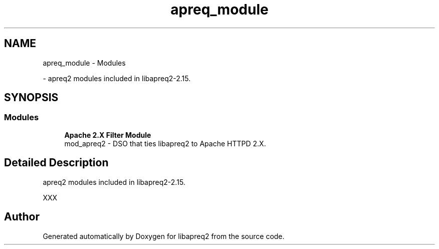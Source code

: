 .TH "apreq_module" 3 "Thu Nov 5 2020" "Version 2.15" "libapreq2" \" -*- nroff -*-
.ad l
.nh
.SH NAME
apreq_module \- Modules
.PP
 \- apreq2 modules included in libapreq2-2\&.15\&.  

.SH SYNOPSIS
.br
.PP
.SS "Modules"

.in +1c
.ti -1c
.RI "\fBApache 2\&.X Filter Module\fP"
.br
.RI "mod_apreq2 - DSO that ties libapreq2 to Apache HTTPD 2\&.X\&. "
.in -1c
.SH "Detailed Description"
.PP 
apreq2 modules included in libapreq2-2\&.15\&. 

XXX 
.SH "Author"
.PP 
Generated automatically by Doxygen for libapreq2 from the source code\&.
